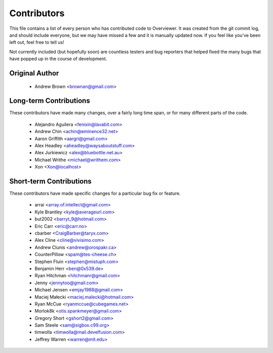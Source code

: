 ============
Contributors
============

This file contains a list of every person who has contributed code to
Overviewer. It was created from the git commit log, and should include
everyone, but we may have missed a few and it is manually updated
now. If you feel like you've been left out, feel free to tell us!

Not currently included (but hopefully soon) are countless testers and bug
reporters that helped fixed the many bugs that have popped up in the course of
development.

---------------
Original Author
---------------

 * Andrew Brown <brownan@gmail.com>

-------------------------
Long-term Contributions
-------------------------

These contributors have made many changes, over a fairly long time span, or
for many different parts of the code.

 * Alejandro Aguilera <fenixin@lavabit.com>
 * Andrew Chin <achin@eminence32.net>
 * Aaron Griffith <aargri@gmail.com>
 * Alex Headley <aheadley@waysaboutstuff.com>
 * Alex Jurkiewicz <alex@bluebottle.net.au>
 * Michael Writhe <michael@writhem.com>
 * Xon <Xon@localhost>

------------------------
Short-term Contributions
------------------------

These contributors have made specific changes for a particular bug fix or
feature.

 * arrai <array.of.intellect@gmail.com>
 * Kyle Brantley <kyle@averageurl.com>
 * but2002 <barryt_9@hotmail.com>
 * Eric Carr <eric@carr.no>
 * cbarber <CraigBarber@taryx.com>
 * Alex Cline <cline@vivisimo.com>
 * Andrew Clunis <andrew@orospakr.ca>
 * CounterPillow <spam@tes-cheese.ch>
 * Stephen Fluin <stephen@mistuph.com>
 * Benjamin Herr <ben@0x539.de>
 * Ryan Hitchman <hitchmanr@gmail.com>
 * Jenny <jennytoo@gmail.com>
 * Michael Jensen <emjay1988@gmail.com>
 * Maciej Małecki <maciej.malecki@hotmail.com>
 * Ryan McCue <ryanmccue@cubegames.net>
 * Morlok8k <otis.spankmeyer@gmail.com>
 * Gregory Short <gshort2@gmail.com>
 * Sam Steele <sam@sigbox.c99.org>
 * timwolla <timwolla@mail.develfusion.com>
 * Jeffrey Warren <warren@mit.edu>
